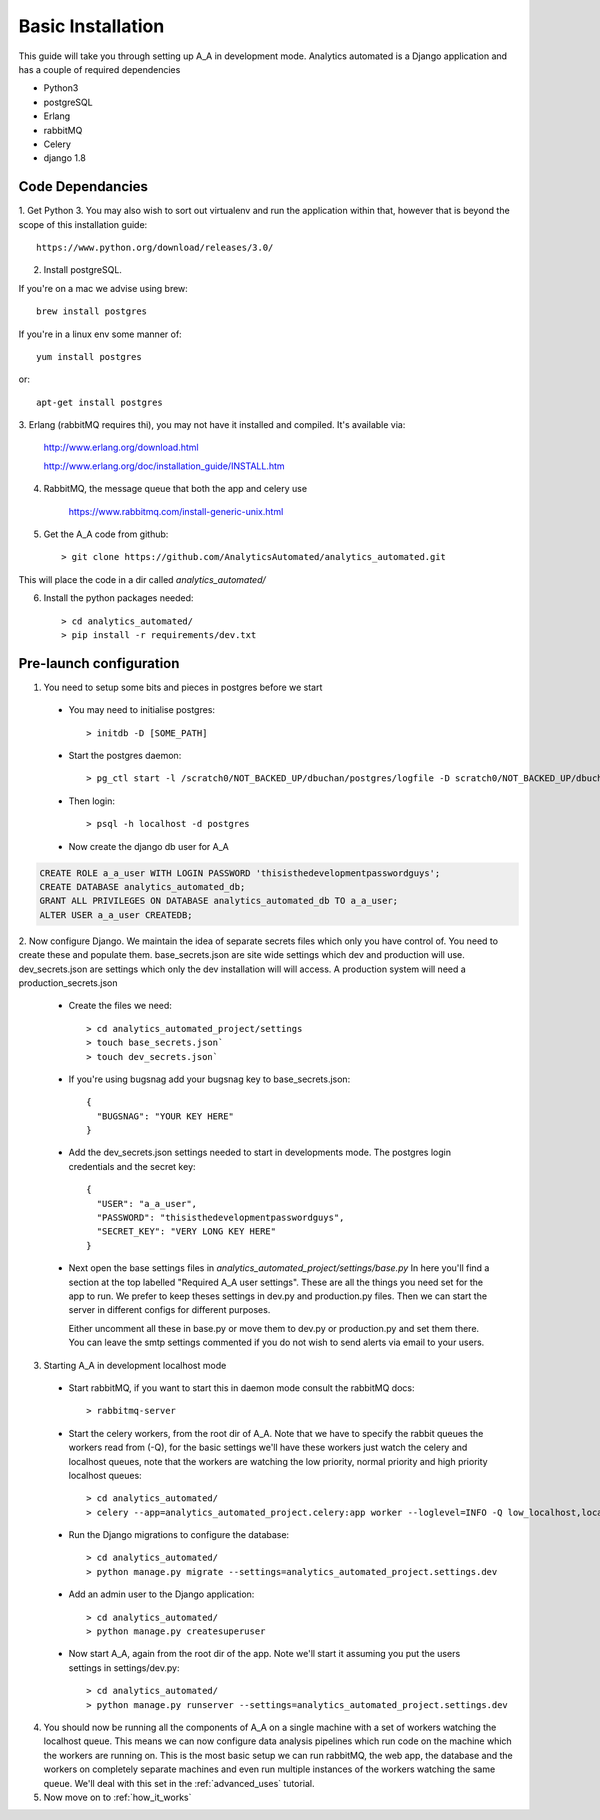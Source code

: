 Basic Installation
==================

This guide will take you through setting up A_A in development mode. Analytics
automated is a Django application and has a couple of required dependencies

* Python3
* postgreSQL
* Erlang
* rabbitMQ
* Celery
* django 1.8

Code Dependancies
-----------------

1. Get Python 3. You may also wish to sort out virtualenv and run the application
within that, however that is beyond the scope of this installation guide::

    https://www.python.org/download/releases/3.0/

2. Install postgreSQL.

If you're on a mac we advise using brew::

    brew install postgres

If you're in a linux env some manner of::

    yum install postgres

or::

    apt-get install postgres

3. Erlang (rabbitMQ requires thi), you may not have it installed and compiled.
It's available via:

    http://www.erlang.org/download.html

    http://www.erlang.org/doc/installation_guide/INSTALL.htm

4. RabbitMQ, the message queue that both the app and celery use

    https://www.rabbitmq.com/install-generic-unix.html

5. Get the A_A code from github::

    > git clone https://github.com/AnalyticsAutomated/analytics_automated.git

This will place the code in a dir called `analytics_automated/`

6. Install the python packages needed::

    > cd analytics_automated/
    > pip install -r requirements/dev.txt

Pre-launch configuration
------------------------

1. You need to setup some bits and pieces in postgres before we start

  * You may need to initialise postgres::

      > initdb -D [SOME_PATH]

  * Start the postgres daemon::

      > pg_ctl start -l /scratch0/NOT_BACKED_UP/dbuchan/postgres/logfile -D scratch0/NOT_BACKED_UP/dbuchan/postgres/

  * Then login::

      > psql -h localhost -d postgres

  * Now create the django db user for A_A

.. code-block:: sql

      CREATE ROLE a_a_user WITH LOGIN PASSWORD 'thisisthedevelopmentpasswordguys';
      CREATE DATABASE analytics_automated_db;
      GRANT ALL PRIVILEGES ON DATABASE analytics_automated_db TO a_a_user;
      ALTER USER a_a_user CREATEDB;

2. Now configure Django. We maintain the idea of separate secrets files
which only you have control of. You need to create these and populate them.
base_secrets.json are site wide settings which dev and production will use.
dev_secrets.json are settings which only the dev installation will will access.
A production system will need a production_secrets.json

  * Create the files we need::

      > cd analytics_automated_project/settings
      > touch base_secrets.json`
      > touch dev_secrets.json`

  * If you're using bugsnag add your bugsnag key to base_secrets.json::

      {
        "BUGSNAG": "YOUR KEY HERE"
      }

  * Add the dev_secrets.json settings needed to start in developments mode. The
    postgres login credentials and the secret key::

      {
        "USER": "a_a_user",
        "PASSWORD": "thisisthedevelopmentpasswordguys",
        "SECRET_KEY": "VERY LONG KEY HERE"
      }

  * Next open the base settings files in `analytics_automated_project/settings/base.py`
    In here you'll find a section at the top labelled "Required A_A user settings".
    These are all the things you need set for the app to run. We prefer to keep
    theses settings in dev.py and production.py files. Then we can start the server
    in different configs for different purposes.

    Either uncomment all these in base.py or move them to dev.py or production.py and
    set them there. You can leave the smtp settings commented if you do not wish to
    send alerts via email to your users.

3. Starting A_A in development localhost mode

  * Start rabbitMQ, if you want to start this in daemon mode consult the rabbitMQ docs::

      > rabbitmq-server

  * Start the celery workers, from the root dir of A_A. Note that we have to specify
    the rabbit queues the workers read from (-Q), for the basic settings we'll have
    these workers just watch the celery and localhost queues, note that the
    workers are watching the low priority, normal priority and high priority
    localhost queues::

      > cd analytics_automated/
      > celery --app=analytics_automated_project.celery:app worker --loglevel=INFO -Q low_localhost,localhost,high_localhost,celery


  * Run the Django migrations to configure the database::

      > cd analytics_automated/
      > python manage.py migrate --settings=analytics_automated_project.settings.dev

  * Add an admin user to the Django application::

      > cd analytics_automated/
      > python manage.py createsuperuser

  * Now start A_A, again from the root dir of the app. Note we'll start it assuming
    you put the users settings in settings/dev.py::

      > cd analytics_automated/
      > python manage.py runserver --settings=analytics_automated_project.settings.dev

4. You should now be running all the components of A_A on a single machine with
   a set of workers watching the localhost queue. This means we can now configure
   data analysis pipelines which run code on the machine which the workers are running on.
   This is the most basic setup we can run rabbitMQ, the web app, the database and the workers
   on completely separate machines and even run multiple instances of the workers watching
   the same queue. We'll deal with this set in the :ref:`advanced_uses` tutorial.

5. Now move on to :ref:`how_it_works`

